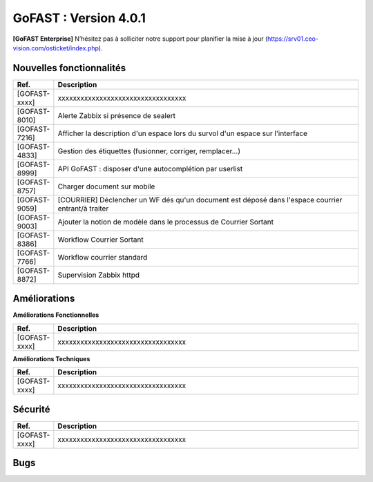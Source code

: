 ********************************************
GoFAST :  Version 4.0.1
********************************************

**[GoFAST Enterprise]** N’hésitez pas à solliciter notre support pour planifier la mise à jour (https://srv01.ceo-vision.com/osticket/index.php).


Nouvelles fonctionnalités 
*****************************

.. csv-table::
   :header: "Ref.", "Description"
   :widths: 1000, 60000
   
   [GOFAST-xxxx],"xxxxxxxxxxxxxxxxxxxxxxxxxxxxxxxxxx" 
   [GOFAST-8010],	"Alerte Zabbix si présence de sealert"
   [GOFAST-7216],	"Afficher la description d'un espace lors du survol d'un espace sur l'interface"
   [GOFAST-4833],	"Gestion des étiquettes (fusionner, corriger, remplacer...)"
   [GOFAST-8999],	"API GoFAST : disposer d'une autocomplétion par userlist"
   [GOFAST-8757],	"Charger document sur mobile"
   [GOFAST-9059],	"[COURRIER] Déclencher un WF dés qu'un document est déposé dans  l'espace  courrier entrant/à traiter"
   [GOFAST-9003],	"Ajouter la notion de modèle dans le processus de Courrier Sortant"
   [GOFAST-8386],	"Workflow Courrier Sortant" 
   [GOFAST-7766],	"Workflow courrier standard"
   [GOFAST-8872], "Supervision Zabbix httpd"
 
   
 
   


Améliorations 
******************************

**Améliorations Fonctionnelles**


.. csv-table::
   :header: "Ref.", "Description"
   :widths: 1000, 60000
  

  
   [GOFAST-xxxx],"xxxxxxxxxxxxxxxxxxxxxxxxxxxxxxxxxx"
   

**Améliorations Techniques**


.. csv-table::
   :header: "Ref.", "Description"
   :widths: 1000, 60000
  

  
   [GOFAST-xxxx],"xxxxxxxxxxxxxxxxxxxxxxxxxxxxxxxxxx"

   

Sécurité 
******************************
.. csv-table::
   :header: "Ref.", "Description"
   :widths: 1000, 60000
  
   [GOFAST-xxxx],"xxxxxxxxxxxxxxxxxxxxxxxxxxxxxxxxxx"

  
   
   

Bugs 
******************************
.. csv-table::
   :header: "Ref.", "Description"
   :widths: 1000, 60000
   
   
   [GOFAST-xxxx],"xxxxxxxxxxxxxxxxxxxxxxxxxxxxxxxxxx"
   [GOFAST-6215],"[MOUNTAINDUCK][CRITICAL] Version locale "remplace" la version serveur celle-ci étant renommée"
   [GOFAST-7886],"[MOUNTAINDUCK] Impossible d'ouvrir les fichiers bureautiques hors ligne"
   [GOFAST-8834],"[ONLYOFFICE] Problème mise en page OnlyOffice ODP (perte retour à la ligne)"
   [GOFAST-8736],"Redimensionnement edition contenu Wiki"
   [GOFAST-7198],"Quand une carte (kanban) est mise en état 'terminée' il faut que les tâches de la todoliste soient enlevées de 'l'accès rapide aux tâches' du menu principal"        
   [GOFAST-8160],"Mieux gérer l'erreur Yousign quand l'upload du document ne fonctionne pas"
   [GOFAST-8873],"Menu contextuel non présent Userlist"
   [GOFAST-8622],"Changement intempestif de la photo de profil dans le chat"
   [GOFAST-9329],"Impossible de traiter une tâche workflow sur la page d'un document"
   [GOFAST-8794],"Problème CROND table réplication"
   [GOFAST-8600],"Partage par email ne doit pas remonter dans le fil d'activité"
   [GOFAST-9122],"Erreur lors du renommage puis navigation a partir du breadcrumb sur la page d'un document"
   [GOFAST-9089],"Probleme d'affichage d'une liste d'utilisateur supprimé dans la page des membres d'un espace"
   [GOFAST-8787],"Statistiques : Calcul de l'espace disque disponible mélange Go et To"
   [GOFAST-9288],"On ne peut plus cliquer sur un post d'un forum pour y acceder directement"
   [GOFAST-9094],"Impossible de renommer un espace via clic droit -> plus -> renommer cet  espace"
   [GOFAST-9232],"Commentaires : mauvaise indentation des puces numérotées"
   [GOFAST-9334],"Prévisualisation excel (onlyoffice) ne fonctionne pas sur iPad"
   [GOFAST-8796],"Prévisualisation ne fonctionne pas sur les .svg"
  
 



  
 

  

   
